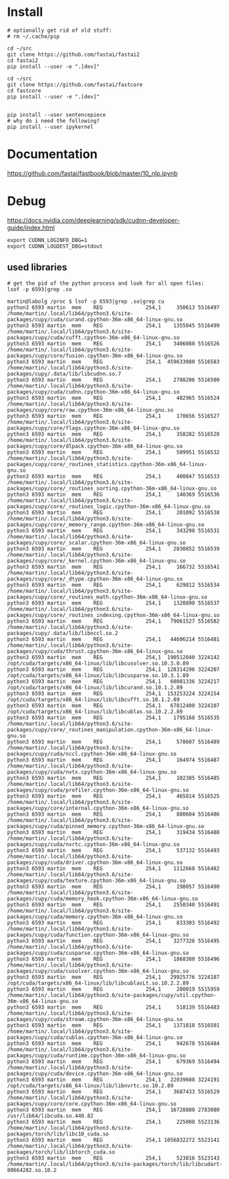 * Install
#+begin_example
# optionally get rid of old stuff:
# rm ~/.cache/pip

cd ~/src
git clone https://github.com/fastai/fastai2
cd fastai2
pip install --user -e ".[dev]"

cd ~/src
git clone https://github.com/fastai/fastcore
cd fastcore
pip install --user -e ".[dev]"


pip install --user sentencepiece
# why do i need the following?
pip install --user ipykernel
  #+end_example


* Documentation

https://github.com/fastai/fastbook/blob/master/10_nlp.ipynb


* Debug
https://docs.nvidia.com/deeplearning/sdk/cudnn-developer-guide/index.html
  #+begin_example
export CUDNN_LOGINFO_DBG=1
export CUDNN_LOGDEST_DBG=stdout
  #+end_example

** used libraries
   #+begin_example
# get the pid of the python process and look for all open files:
lsof -p 6593|grep .so
   #+end_example
   #+begin_example
martin@labolg /proc $ lsof -p 6593|grep .so|grep cu
python3 6593 martin  mem    REG              254,1     350613 5516497 /home/martin/.local/lib64/python3.6/site-packages/cupy/cuda/curand.cpython-36m-x86_64-linux-gnu.so
python3 6593 martin  mem    REG              254,1    1355045 5516499 /home/martin/.local/lib64/python3.6/site-packages/cupy/cuda/cufft.cpython-36m-x86_64-linux-gnu.so
python3 6593 martin  mem    REG              254,1    3406088 5516526 /home/martin/.local/lib64/python3.6/site-packages/cupy/core/fusion.cpython-36m-x86_64-linux-gnu.so
python3 6593 martin  mem    REG              254,1  459633080 5516583 /home/martin/.local/lib64/python3.6/site-packages/cupy/.data/lib/libcudnn.so.7
python3 6593 martin  mem    REG              254,1    2788206 5516500 /home/martin/.local/lib64/python3.6/site-packages/cupy/cuda/cudnn.cpython-36m-x86_64-linux-gnu.so
python3 6593 martin  mem    REG              254,1     482965 5516524 /home/martin/.local/lib64/python3.6/site-packages/cupy/core/raw.cpython-36m-x86_64-linux-gnu.so
python3 6593 martin  mem    REG              254,1     170656 5516527 /home/martin/.local/lib64/python3.6/site-packages/cupy/core/flags.cpython-36m-x86_64-linux-gnu.so
python3 6593 martin  mem    REG              254,1     358282 5516528 /home/martin/.local/lib64/python3.6/site-packages/cupy/core/dlpack.cpython-36m-x86_64-linux-gnu.so
python3 6593 martin  mem    REG              254,1     509951 5516532 /home/martin/.local/lib64/python3.6/site-packages/cupy/core/_routines_statistics.cpython-36m-x86_64-linux-gnu.so
python3 6593 martin  mem    REG              254,1     400847 5516533 /home/martin/.local/lib64/python3.6/site-packages/cupy/core/_routines_sorting.cpython-36m-x86_64-linux-gnu.so
python3 6593 martin  mem    REG              254,1     140369 5516536 /home/martin/.local/lib64/python3.6/site-packages/cupy/core/_routines_logic.cpython-36m-x86_64-linux-gnu.so
python3 6593 martin  mem    REG              254,1     201092 5516538 /home/martin/.local/lib64/python3.6/site-packages/cupy/core/_memory_range.cpython-36m-x86_64-linux-gnu.so
python3 6593 martin  mem    REG              254,1     343298 5516531 /home/martin/.local/lib64/python3.6/site-packages/cupy/core/_scalar.cpython-36m-x86_64-linux-gnu.so
python3 6593 martin  mem    REG              254,1    2830852 5516539 /home/martin/.local/lib64/python3.6/site-packages/cupy/core/_kernel.cpython-36m-x86_64-linux-gnu.so
python3 6593 martin  mem    REG              254,1     166732 5516541 /home/martin/.local/lib64/python3.6/site-packages/cupy/core/_dtype.cpython-36m-x86_64-linux-gnu.so
python3 6593 martin  mem    REG              254,1     629812 5516534 /home/martin/.local/lib64/python3.6/site-packages/cupy/core/_routines_math.cpython-36m-x86_64-linux-gnu.so
python3 6593 martin  mem    REG              254,1    1320890 5516537 /home/martin/.local/lib64/python3.6/site-packages/cupy/core/_routines_indexing.cpython-36m-x86_64-linux-gnu.so
python3 6593 martin  mem    REG              254,1   79061527 5516582 /home/martin/.local/lib64/python3.6/site-packages/cupy/.data/lib/libnccl.so.2
python3 6593 martin  mem    REG              254,1   44606214 5516481 /home/martin/.local/lib64/python3.6/site-packages/cupy/cuda/thrust.cpython-36m-x86_64-linux-gnu.so
python3 6593 martin  mem    REG              254,1  190512040 3224142 /opt/cuda/targets/x86_64-linux/lib/libcusolver.so.10.3.0.89
python3 6593 martin  mem    REG              254,1  128314296 3224207 /opt/cuda/targets/x86_64-linux/lib/libcusparse.so.10.3.1.89
python3 6593 martin  mem    REG              254,1   60081336 3224217 /opt/cuda/targets/x86_64-linux/lib/libcurand.so.10.1.2.89
python3 6593 martin  mem    REG              254,1  153253224 3224154 /opt/cuda/targets/x86_64-linux/lib/libcufft.so.10.1.2.89
python3 6593 martin  mem    REG              254,1   67812400 3224107 /opt/cuda/targets/x86_64-linux/lib/libcublas.so.10.2.2.89
python3 6593 martin  mem    REG              254,1    1795168 5516535 /home/martin/.local/lib64/python3.6/site-packages/cupy/core/_routines_manipulation.cpython-36m-x86_64-linux-gnu.so
python3 6593 martin  mem    REG              254,1     578607 5516489 /home/martin/.local/lib64/python3.6/site-packages/cupy/cuda/nccl.cpython-36m-x86_64-linux-gnu.so
python3 6593 martin  mem    REG              254,1     164974 5516487 /home/martin/.local/lib64/python3.6/site-packages/cupy/cuda/nvtx.cpython-36m-x86_64-linux-gnu.so
python3 6593 martin  mem    REG              254,1     102385 5516485 /home/martin/.local/lib64/python3.6/site-packages/cupy/cuda/profiler.cpython-36m-x86_64-linux-gnu.so
python3 6593 martin  mem    REG              254,1     465814 5516525 /home/martin/.local/lib64/python3.6/site-packages/cupy/core/internal.cpython-36m-x86_64-linux-gnu.so
python3 6593 martin  mem    REG              254,1     880604 5516486 /home/martin/.local/lib64/python3.6/site-packages/cupy/cuda/pinned_memory.cpython-36m-x86_64-linux-gnu.so
python3 6593 martin  mem    REG              254,1     319434 5516488 /home/martin/.local/lib64/python3.6/site-packages/cupy/cuda/nvrtc.cpython-36m-x86_64-linux-gnu.so
python3 6593 martin  mem    REG              254,1     537132 5516493 /home/martin/.local/lib64/python3.6/site-packages/cupy/cuda/driver.cpython-36m-x86_64-linux-gnu.so
python3 6593 martin  mem    REG              254,1    1112668 5516482 /home/martin/.local/lib64/python3.6/site-packages/cupy/cuda/texture.cpython-36m-x86_64-linux-gnu.so
python3 6593 martin  mem    REG              254,1     198057 5516490 /home/martin/.local/lib64/python3.6/site-packages/cupy/cuda/memory_hook.cpython-36m-x86_64-linux-gnu.so
python3 6593 martin  mem    REG              254,1    2550340 5516491 /home/martin/.local/lib64/python3.6/site-packages/cupy/cuda/memory.cpython-36m-x86_64-linux-gnu.so
python3 6593 martin  mem    REG              254,1     833303 5516492 /home/martin/.local/lib64/python3.6/site-packages/cupy/cuda/function.cpython-36m-x86_64-linux-gnu.so
python3 6593 martin  mem    REG              254,1    3277326 5516495 /home/martin/.local/lib64/python3.6/site-packages/cupy/cuda/cusparse.cpython-36m-x86_64-linux-gnu.so
python3 6593 martin  mem    REG              254,1    1868380 5516496 /home/martin/.local/lib64/python3.6/site-packages/cupy/cuda/cusolver.cpython-36m-x86_64-linux-gnu.so
python3 6593 martin  mem    REG              254,1   29925776 3224187 /opt/cuda/targets/x86_64-linux/lib/libcublasLt.so.10.2.2.89
python3 6593 martin  mem    REG              254,1     280019 5515959 /home/martin/.local/lib64/python3.6/site-packages/cupy/util.cpython-36m-x86_64-linux-gnu.so
python3 6593 martin  mem    REG              254,1     518139 5516483 /home/martin/.local/lib64/python3.6/site-packages/cupy/cuda/stream.cpython-36m-x86_64-linux-gnu.so
python3 6593 martin  mem    REG              254,1    1371818 5516501 /home/martin/.local/lib64/python3.6/site-packages/cupy/cuda/cublas.cpython-36m-x86_64-linux-gnu.so
python3 6593 martin  mem    REG              254,1     942678 5516484 /home/martin/.local/lib64/python3.6/site-packages/cupy/cuda/runtime.cpython-36m-x86_64-linux-gnu.so
python3 6593 martin  mem    REG              254,1     679369 5516494 /home/martin/.local/lib64/python3.6/site-packages/cupy/cuda/device.cpython-36m-x86_64-linux-gnu.so
python3 6593 martin  mem    REG              254,1   22039608 3224191 /opt/cuda/targets/x86_64-linux/lib/libnvrtc.so.10.2.89
python3 6593 martin  mem    REG              254,1    3687433 5516529 /home/martin/.local/lib64/python3.6/site-packages/cupy/core/core.cpython-36m-x86_64-linux-gnu.so
python3 6593 martin  mem    REG              254,1   16728800 2783080 /usr/lib64/libcuda.so.440.82
python3 6593 martin  mem    REG              254,1     225008 5523136 /home/martin/.local/lib64/python3.6/site-packages/torch/lib/libc10_cuda.so
python3 6593 martin  mem    REG              254,1 1056832272 5523141 /home/martin/.local/lib64/python3.6/site-packages/torch/lib/libtorch_cuda.so
python3 6593 martin  mem    REG              254,1     523816 5523143 /home/martin/.local/lib64/python3.6/site-packages/torch/lib/libcudart-80664282.so.10.2

   #+end_example
